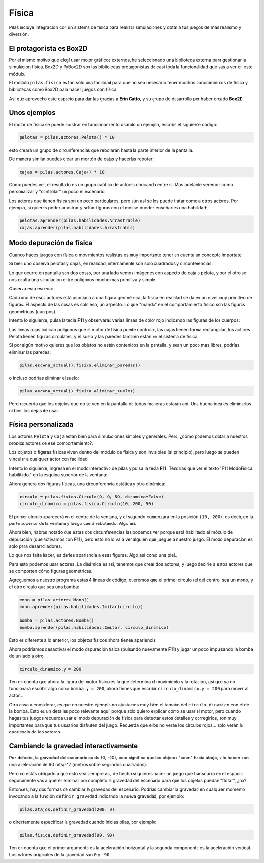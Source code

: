 Física
======

Pilas incluye integración con un sistema de física
para realizar simulaciones y dotar a tus juegos
de mas realismo y diversión.


El protagonista es Box2D
------------------------

Por el mismo motivo que elegí usar motor gráficos externos, he
seleccionado una biblioteca externa para gestionar la simulación
física. Box2D y PyBox2D son las bibliotecas protagonistas
de casi toda la funcionalidad que vas a ver en este módulo.

El módulo ``pilas.fisica`` es tan sólo una facilidad para
que no sea necesario tener muchos conocimientos de física
y bibliotecas como Box2D para hacer juegos con física.

Así que aprovecho este espacio para dar las gracias a **Erin Catto**, y
su grupo de desarrollo por haber creado **Box2D**.


Unos ejemplos
-------------

El motor de física se puede mostrar en funcionamiento
usando un ejemplo, escribe el siguiente código:

.. code-block:: python

    pelotas = pilas.actores.Pelota() * 10

esto creará un grupo de circunferencias que rebotarán
hasta la parte inferior de la pantalla.

De manera similar puedes crear un montón de cajas y
hacerlas rebotar:

.. code-block:: python

    cajas = pilas.actores.Caja() * 10


Como puedes ver, el resultado es un grupo caótico
de actores chocando entre sí. Mas adelante veremos
como personalizar y "controlar" un poco el escenario.


.. image:: images/fisica.png
    :width: 100%



Los actores que tienen física son un poco particulares, pero
aún así se los puede tratar como a otros actores. Por
ejemplo, si quieres poder arrastrar y soltar figuras con
el mouse puedes enseñarles una habilidad:

.. code-block:: python

    pelotas.aprender(pilas.habilidades.Arrastrable)
    cajas.aprender(pilas.habilidades.Arrastrable)


Modo depuración de física
-------------------------

Cuando haces juegos con física o movimientos realistas es
muy importante tener en cuenta un concepto importate:

Si bien uno observa pelotas y cajas, en realidad, internamente
son solo cuadrados y circunferencias.

Lo que ocurre en pantalla son dos cosas, por una lado vemos imágenes
con aspecto de caja o pelota, y por el otro se nos oculta una
simulación entre polígonos mucho mas primitiva y simple.

Observa esta escena:

.. image:: images/fisica_1.png

Cada uno de esos actores está asociado a una figura
geométrica, la física en realidad se da en un nivel muy
primitivo de figuras. El aspecto de las cosas es
solo eso, un aspecto. Lo que "manda" en el comportamiento
físico son las figuras geométricas (cuerpos).

Intenta lo siguiente, pulsa la tecla **F11** y observarás
varias lineas de color rojo indicando las figuras de
los cuerpos:

.. image:: images/fisica_2.png


Las lineas rojas indican polígonos que el
motor de física puede controlar, las cajas tienen forma
rectangular, los actores Pelota tienen figuras circulares, y
el suelo y las paredes también están en el sistema de física.

Si por algún motivo quieres que los objetos no estén contenidos
en la pantalla, y sean un poco mas libres, podrías eliminar
las paredes:

.. code-block:: python

    pilas.escena_actual().fisica.eliminar_paredes()

o incluso podrías eliminar el suelo:

.. code-block:: python

    pilas.escena_actual().fisica.eliminar_suelo()


Pero recuerda que los objetos que no se ven en la pantalla
de todas maneras estarán ahí. Una buena idea es eliminarlos
ni bien los dejas de usar.



Física personalizada
--------------------

Los actores ``Pelota`` y ``Caja`` están bien para simulaciones
simples y generales. Pero, ¿cómo podemos dotar a nuestros
propios actores de ese comportamiento?.

Los objetos o figuras físicas viven dentro del módulo de física
y son invisibles (al principio), pero luego se pueden vincular
a cualquier actor con facilidad.

Intenta lo siguiente, ingresa en el modo interactivo de pilas
y pulsa la tecla **F11**. Tendrías que ver el texto 
"F11 ModoFisica habilitado." 
en la esquina superior de la ventana:

.. image:: images/fisica_personalizada_1.png


Ahora genera dos figuras físicas, una circunferencia estática
y otra dinámica:

.. code-block:: python

    circulo = pilas.fisica.Circulo(0, 0, 50, dinamica=False)
    circulo_dinamico = pilas.fisica.Circulo(10, 200, 50)

El primer círculo aparecerá en el centro de la ventana, y el
segundo comenzará en la posición ``(10, 200)``, es decir, 
en la parte superior de la ventana y luego caerá 
rebotando. Algo así:


.. image:: images/fisica_personalizada_2.png

Ahora bien, habrás notado que estas dos circunferencias las
podemos ver porque está habilitado el módulo de depuración (que
activamos con **F11**), pero esto no lo va a ver alguien que juegue
a nuestro juego. El modo depuración es solo para desarrolladores.

Lo que nos falta hacer, es darles apariencia a esas figuras. Algo
así como una piel..

Para esto podemos usar actores. La dinámica es así, tenemos que
crear dos actores, y luego decirle a estos actores que se comporten
cómo figuras geométricas.

Agreguemos a nuestro programa estas 4 lineas de código, queremos
que el primer circulo (el del centro) sea un mono, y el otro
círculo que sea una bomba:

.. code-block:: python

    mono = pilas.actores.Mono()
    mono.aprender(pilas.habilidades.Imitar(circulo))
    
    bomba = pilas.actores.Bomba()
    bomba.aprender(pilas.habilidades.Imitar, circulo_dinamico)


Esto es diferente a lo anterior, los objetos físicos ahora
tienen apariencia:

.. image:: images/fisica_personalizada_3.png


Ahora podríamos desactivar el modo depuración física (pulsando
nuevamente **F11**) y jugar un poco impulsando la bomba de un
lado a otro:

.. code-block:: python

    circulo_dinamico.y = 200


Ten en cuenta que ahora la figura del motor físico es la
que determina el movimiento y la rotación, así que ya no
funcionará escribir algo cómo ``bomba.y = 200``, ahora tienes
que escribir ``circulo_dinamico.y = 200`` para mover al actor...

Otra cosa a considerar, es que en nuestro ejemplo no ajustamos
muy bien el tamaño del ``circulo_dinamico`` con el de la
bomba. Esto es un detalles poco relevante aquí, porque solo
quiero explicar cómo se usar el motor, pero cuando hagas tus
juegos recuerda usar el modo depuración de física para detectar
estos detalles y corregirlos, son muy importantes para que
tus usuarios disfruten del juego. Recuerda que ellos no
verán los círculos rojos... solo verán la apariencia
de los actores.


Cambiando la gravedad interactivamente
--------------------------------------

Por defecto, la gravedad del escenario es de (0, -90), esto
significa que los objetos "caen" hacia abajo, y lo hacen con
una aceleración de 90 mts/s^2 (metros sobre segundos cuadrados).

Pero no estás obligado a que esto sea siempre así, de hecho
si quieres hacer un juego que transcurra en el espacio seguramente
vas a querer eliminar por completo la gravedad del escenario
para que los objetos puedan "flotar", ¿no?.

Entonces, hay dos formas de cambiar la gravedad del escenario. Podrías
cambiar la gravedad en cualquier momento invocando a la función
``definir_gravedad`` indicando la nueva gravedad, por ejemplo:


.. code-block:: python

    pilas.atajos.definir_gravedad(200, 0)

o directamente especificar la gravedad cuando inicias pilas, por
ejemplo:

.. code-block:: python

    pilas.fisica.definir_gravedad(90, 90)

Ten en cuenta que el primer argumento es la aceleración horizontal y
la segunda componente es la aceleración vertical. Los valores originales
de la gravedad son ``0`` y ``-90``. 

